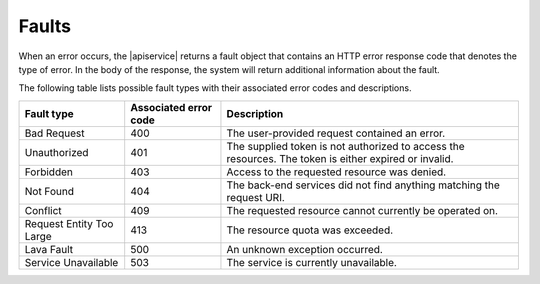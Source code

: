 .. _faults:

======
Faults
======

When an error occurs, the |apiservice| returns a fault object that contains 
an HTTP error response code that denotes the type of error. In the body of the response, 
the system will return additional information about the fault.

The following table lists possible fault types with their associated error codes and 
descriptions.

+--------------------------+------------+-----------------------------------------+
|     Fault type           | Associated | Description                             |
|                          | error code |                                         |
+==========================+============+=========================================+
| Bad Request              | 400        | The user-provided request contained an  |
|                          |            | error.                                  |
+--------------------------+------------+-----------------------------------------+
| Unauthorized             | 401        | The supplied token is not authorized to |
|                          |            | access the resources. The token is      |
|                          |            | either expired or invalid.              |
+--------------------------+------------+-----------------------------------------+
| Forbidden                | 403        | Access to the requested resource was    |
|                          |            | denied.                                 |
+--------------------------+------------+-----------------------------------------+
| Not Found                | 404        | The back-end services did not find      |
|                          |            | anything matching the request URI.      |
+--------------------------+------------+-----------------------------------------+
| Conflict                 | 409        | The requested resource cannot currently |
|                          |            | be operated on.                         |
+--------------------------+------------+-----------------------------------------+
| Request Entity Too Large | 413        | The resource quota was exceeded.        |
+--------------------------+------------+-----------------------------------------+
| Lava Fault               | 500        | An unknown exception occurred.          |
+--------------------------+------------+-----------------------------------------+
| Service Unavailable      | 503        | The service is currently unavailable.   |
+--------------------------+------------+-----------------------------------------+

